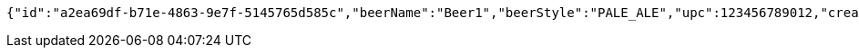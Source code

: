 [source,options="nowrap"]
----
{"id":"a2ea69df-b71e-4863-9e7f-5145765d585c","beerName":"Beer1","beerStyle":"PALE_ALE","upc":123456789012,"createdDate":null,"lastUpdatedDate":null}
----